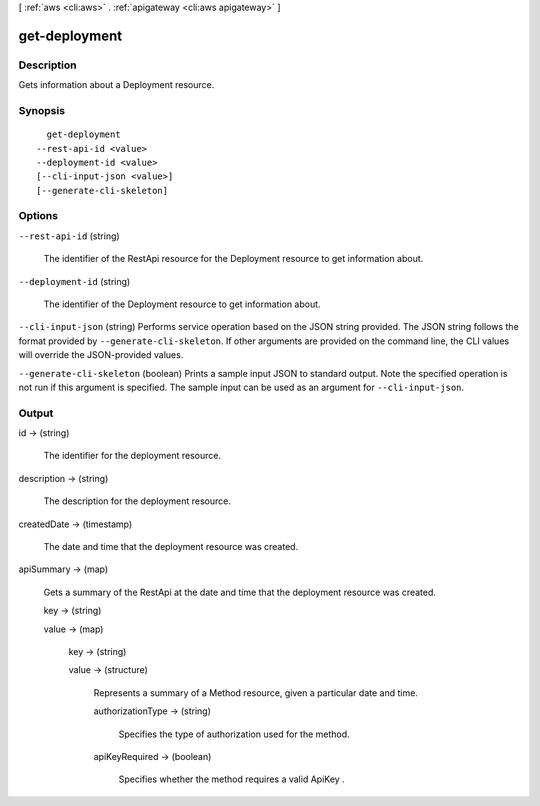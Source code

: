[ :ref:`aws <cli:aws>` . :ref:`apigateway <cli:aws apigateway>` ]

.. _cli:aws apigateway get-deployment:


**************
get-deployment
**************



===========
Description
===========



Gets information about a  Deployment resource.



========
Synopsis
========

::

    get-deployment
  --rest-api-id <value>
  --deployment-id <value>
  [--cli-input-json <value>]
  [--generate-cli-skeleton]




=======
Options
=======

``--rest-api-id`` (string)


  The identifier of the  RestApi resource for the  Deployment resource to get information about.

  

``--deployment-id`` (string)


  The identifier of the  Deployment resource to get information about.

  

``--cli-input-json`` (string)
Performs service operation based on the JSON string provided. The JSON string follows the format provided by ``--generate-cli-skeleton``. If other arguments are provided on the command line, the CLI values will override the JSON-provided values.

``--generate-cli-skeleton`` (boolean)
Prints a sample input JSON to standard output. Note the specified operation is not run if this argument is specified. The sample input can be used as an argument for ``--cli-input-json``.



======
Output
======

id -> (string)

  

  The identifier for the deployment resource.

  

  

description -> (string)

  

  The description for the deployment resource.

  

  

createdDate -> (timestamp)

  

  The date and time that the deployment resource was created.

  

  

apiSummary -> (map)

  

  Gets a summary of the  RestApi at the date and time that the deployment resource was created.

  

  key -> (string)

    

    

  value -> (map)

    

    key -> (string)

      

      

    value -> (structure)

      

      Represents a summary of a  Method resource, given a particular date and time.

      

      authorizationType -> (string)

        

        Specifies the type of authorization used for the method.

        

        

      apiKeyRequired -> (boolean)

        

        Specifies whether the method requires a valid  ApiKey .

        

        

      

    

  


